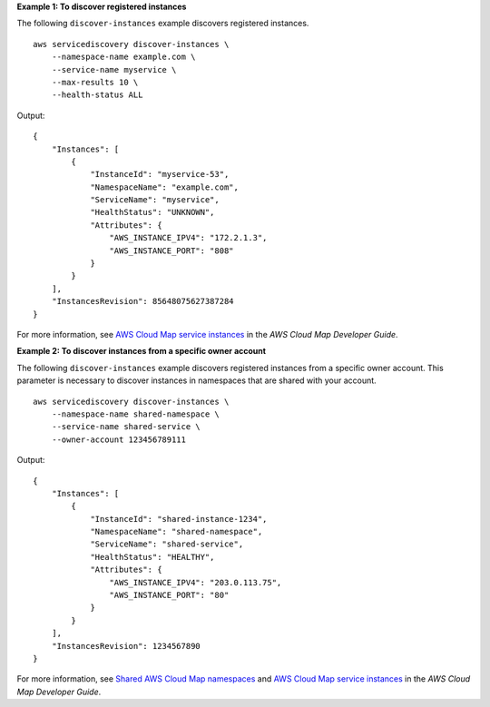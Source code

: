 **Example 1: To discover registered instances**

The following ``discover-instances`` example discovers registered instances. ::

    aws servicediscovery discover-instances \
        --namespace-name example.com \
        --service-name myservice \
        --max-results 10 \
        --health-status ALL

Output::

    {
        "Instances": [
            {
                "InstanceId": "myservice-53",
                "NamespaceName": "example.com",
                "ServiceName": "myservice",
                "HealthStatus": "UNKNOWN",
                "Attributes": {
                    "AWS_INSTANCE_IPV4": "172.2.1.3",
                    "AWS_INSTANCE_PORT": "808"
                }
            }
        ],
        "InstancesRevision": 85648075627387284
    }

For more information, see `AWS Cloud Map service instances <https://docs.aws.amazon.com/cloud-map/latest/dg/working-with-instances.html>`__ in the *AWS Cloud Map Developer Guide*.

**Example 2: To discover instances from a specific owner account**

The following ``discover-instances`` example discovers registered instances from a specific owner account. This parameter is necessary to discover instances in namespaces that are shared with your account. ::

    aws servicediscovery discover-instances \
        --namespace-name shared-namespace \
        --service-name shared-service \
        --owner-account 123456789111

Output::

    {
        "Instances": [
            {
                "InstanceId": "shared-instance-1234",
                "NamespaceName": "shared-namespace",
                "ServiceName": "shared-service",
                "HealthStatus": "HEALTHY",
                "Attributes": {
                    "AWS_INSTANCE_IPV4": "203.0.113.75",
                    "AWS_INSTANCE_PORT": "80"
                }
            }
        ],
        "InstancesRevision": 1234567890
    }

For more information, see `Shared AWS Cloud Map namespaces <https://docs.aws.amazon.com/cloud-map/latest/dg/sharing-namespaces.html>`__ and `AWS Cloud Map service instances <https://docs.aws.amazon.com/cloud-map/latest/dg/working-with-instances.html>`__ in the *AWS Cloud Map Developer Guide*.
